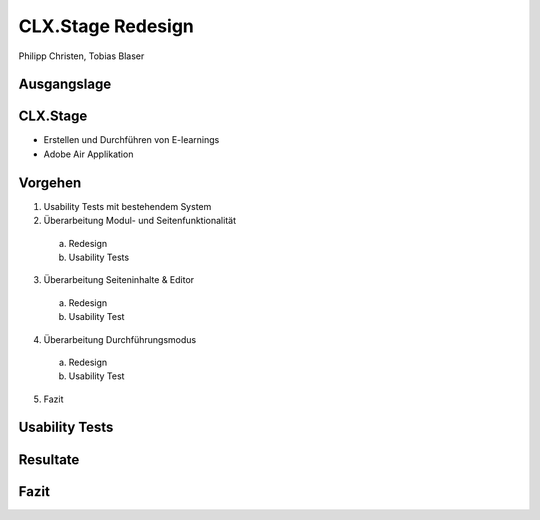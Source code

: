 ==================
CLX.Stage Redesign
==================

.. Compile information: rst2pdf UInt2Project-presentation.rst -b1 -s slides.style
   -b1 moves title on a new page


.. image:: http://edcabellon.com/wp-content/uploads/2010/06/website-redesign.jpg
   :align: center
   :width: 40 %

   

.. class:: center

Philipp Christen, Tobias Blaser


Ausgangslage
============

.. image:: ../stepScreens/3.1.2_6.Vorlagen_schliessen.png
   :align: center
   :width: 80 %

   
CLX.Stage
=========

.. image:: http://www.crealogix.com/fileadmin/customer/Produkte/Education_Produkte/header_clxstage_en.png
   :align: left
   :width: 75 %

* Erstellen und Durchführen von E-learnings
* Adobe Air Applikation


Vorgehen
========

1) Usability Tests mit bestehendem System
2) Überarbeitung Modul- und Seitenfunktionalität

  a) Redesign
  b)  Usability Tests
  
3) Überarbeitung Seiteninhalte & Editor

  a) Redesign
  b) Usability Test
  
4) Überarbeitung Durchführungsmodus

  a) Redesign
  b) Usability Test
  
5) Fazit


Usability Tests
===============



Resultate
=========



Fazit
=====

